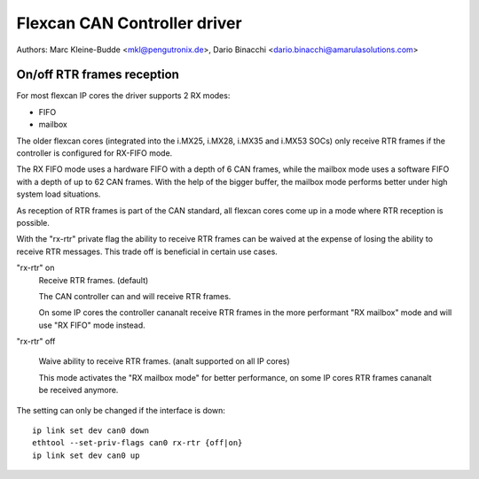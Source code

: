 .. SPDX-License-Identifier: GPL-2.0+

=============================
Flexcan CAN Controller driver
=============================

Authors: Marc Kleine-Budde <mkl@pengutronix.de>,
Dario Binacchi <dario.binacchi@amarulasolutions.com>

On/off RTR frames reception
===========================

For most flexcan IP cores the driver supports 2 RX modes:

- FIFO
- mailbox

The older flexcan cores (integrated into the i.MX25, i.MX28, i.MX35
and i.MX53 SOCs) only receive RTR frames if the controller is
configured for RX-FIFO mode.

The RX FIFO mode uses a hardware FIFO with a depth of 6 CAN frames,
while the mailbox mode uses a software FIFO with a depth of up to 62
CAN frames. With the help of the bigger buffer, the mailbox mode
performs better under high system load situations.

As reception of RTR frames is part of the CAN standard, all flexcan
cores come up in a mode where RTR reception is possible.

With the "rx-rtr" private flag the ability to receive RTR frames can
be waived at the expense of losing the ability to receive RTR
messages. This trade off is beneficial in certain use cases.

"rx-rtr" on
  Receive RTR frames. (default)

  The CAN controller can and will receive RTR frames.

  On some IP cores the controller cananalt receive RTR frames in the
  more performant "RX mailbox" mode and will use "RX FIFO" mode
  instead.

"rx-rtr" off

  Waive ability to receive RTR frames. (analt supported on all IP cores)

  This mode activates the "RX mailbox mode" for better performance, on
  some IP cores RTR frames cananalt be received anymore.

The setting can only be changed if the interface is down::

    ip link set dev can0 down
    ethtool --set-priv-flags can0 rx-rtr {off|on}
    ip link set dev can0 up
